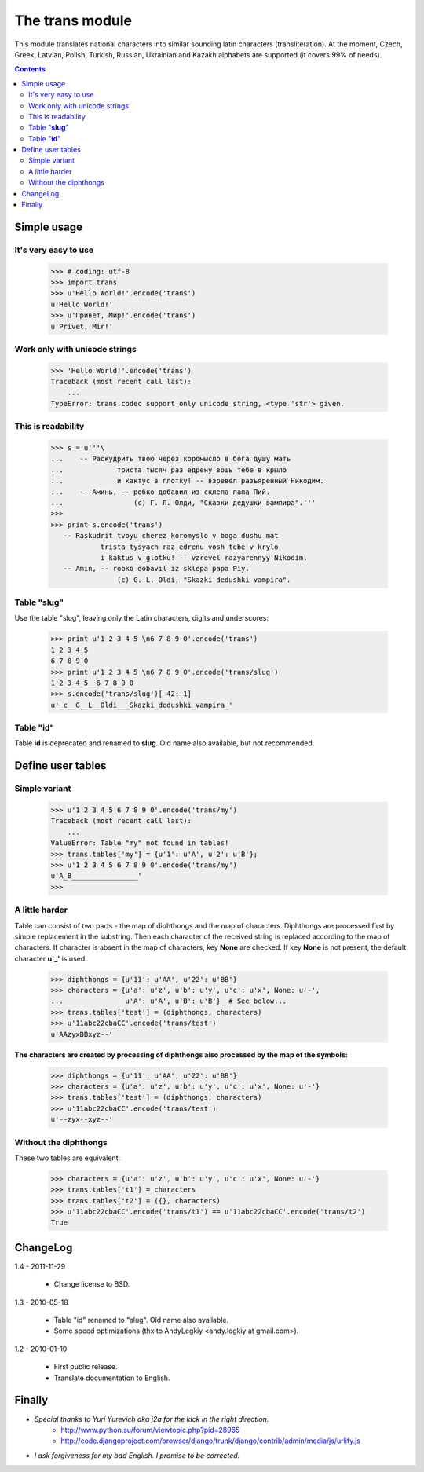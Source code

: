 
====================
The **trans** module
====================

This module translates national characters into similar sounding
latin characters (transliteration).
At the moment, Czech, Greek, Latvian, Polish, Turkish, Russian, Ukrainian
and Kazakh alphabets are supported (it covers 99% of needs).

.. contents::

Simple usage
------------
It's very easy to use
~~~~~~~~~~~~~~~~~~~~~
  >>> # coding: utf-8
  >>> import trans
  >>> u'Hello World!'.encode('trans')
  u'Hello World!'
  >>> u'Привет, Мир!'.encode('trans')
  u'Privet, Mir!'


Work only with unicode strings
~~~~~~~~~~~~~~~~~~~~~~~~~~~~~~
  >>> 'Hello World!'.encode('trans')
  Traceback (most recent call last):
      ...
  TypeError: trans codec support only unicode string, <type 'str'> given.

This is readability
~~~~~~~~~~~~~~~~~~~
  >>> s = u'''\
  ...    -- Раскудрить твою через коромысло в бога душу мать
  ...             триста тысяч раз едрену вошь тебе в крыло
  ...             и кактус в глотку! -- взревел разъяренный Никодим.
  ...    -- Аминь, -- робко добавил из склепа папа Пий.
  ...                 (c) Г. Л. Олди, "Сказки дедушки вампира".'''
  >>> 
  >>> print s.encode('trans')
     -- Raskudrit tvoyu cherez koromyslo v boga dushu mat
              trista tysyach raz edrenu vosh tebe v krylo
              i kaktus v glotku! -- vzrevel razyarennyy Nikodim.
     -- Amin, -- robko dobavil iz sklepa papa Piy.
                  (c) G. L. Oldi, "Skazki dedushki vampira".

Table "**slug**"
~~~~~~~~~~~~~~~~
Use the table "slug", leaving only the Latin characters, digits and underscores:

  >>> print u'1 2 3 4 5 \n6 7 8 9 0'.encode('trans')
  1 2 3 4 5 
  6 7 8 9 0
  >>> print u'1 2 3 4 5 \n6 7 8 9 0'.encode('trans/slug')
  1_2_3_4_5__6_7_8_9_0
  >>> s.encode('trans/slug')[-42:-1]
  u'_c__G__L__Oldi___Skazki_dedushki_vampira_'

Table "**id**"
~~~~~~~~~~~~~~
Table **id** is deprecated and renamed to **slug**.
Old name also available, but not recommended.

Define user tables
------------------
Simple variant
~~~~~~~~~~~~~~
  >>> u'1 2 3 4 5 6 7 8 9 0'.encode('trans/my')
  Traceback (most recent call last):
      ...
  ValueError: Table "my" not found in tables!
  >>> trans.tables['my'] = {u'1': u'A', u'2': u'B'}; 
  >>> u'1 2 3 4 5 6 7 8 9 0'.encode('trans/my')
  u'A_B________________'
  >>> 

A little harder
~~~~~~~~~~~~~~~
Table can consist of two parts - the map of diphthongs and the map of characters.
Diphthongs are processed first by simple replacement in the substring.
Then each character of the received string is replaced according to the map of
characters. If character is absent in the map of characters, key **None** are checked.
If key **None** is not present, the default character **u'_'** is used.


  >>> diphthongs = {u'11': u'AA', u'22': u'BB'}
  >>> characters = {u'a': u'z', u'b': u'y', u'c': u'x', None: u'-',
  ...               u'A': u'A', u'B': u'B'}  # See below...
  >>> trans.tables['test'] = (diphthongs, characters)
  >>> u'11abc22cbaCC'.encode('trans/test')
  u'AAzyxBBxyz--'

**The characters are created by processing of diphthongs also processed
by the map of the symbols:**

  >>> diphthongs = {u'11': u'AA', u'22': u'BB'}
  >>> characters = {u'a': u'z', u'b': u'y', u'c': u'x', None: u'-'}
  >>> trans.tables['test'] = (diphthongs, characters)
  >>> u'11abc22cbaCC'.encode('trans/test')
  u'--zyx--xyz--'

Without the diphthongs
~~~~~~~~~~~~~~~~~~~~~~
These two tables are equivalent:

  >>> characters = {u'a': u'z', u'b': u'y', u'c': u'x', None: u'-'}
  >>> trans.tables['t1'] = characters
  >>> trans.tables['t2'] = ({}, characters)
  >>> u'11abc22cbaCC'.encode('trans/t1') == u'11abc22cbaCC'.encode('trans/t2')
  True

ChangeLog
---------

1.4 - 2011-11-29

    * Change license to BSD.

1.3 - 2010-05-18

    * Table "id" renamed to "slug". Old name also available.
    * Some speed optimizations (thx to AndyLegkiy <andy.legkiy at gmail.com>).

1.2 - 2010-01-10

    * First public release.
    * Translate documentation to English.



Finally
-------
+ *Special thanks to Yuri Yurevich aka j2a for the kick in the right direction.*
    - http://www.python.su/forum/viewtopic.php?pid=28965
    - http://code.djangoproject.com/browser/django/trunk/django/contrib/admin/media/js/urlify.js
+ *I ask forgiveness for my bad English. I promise to be corrected.*
